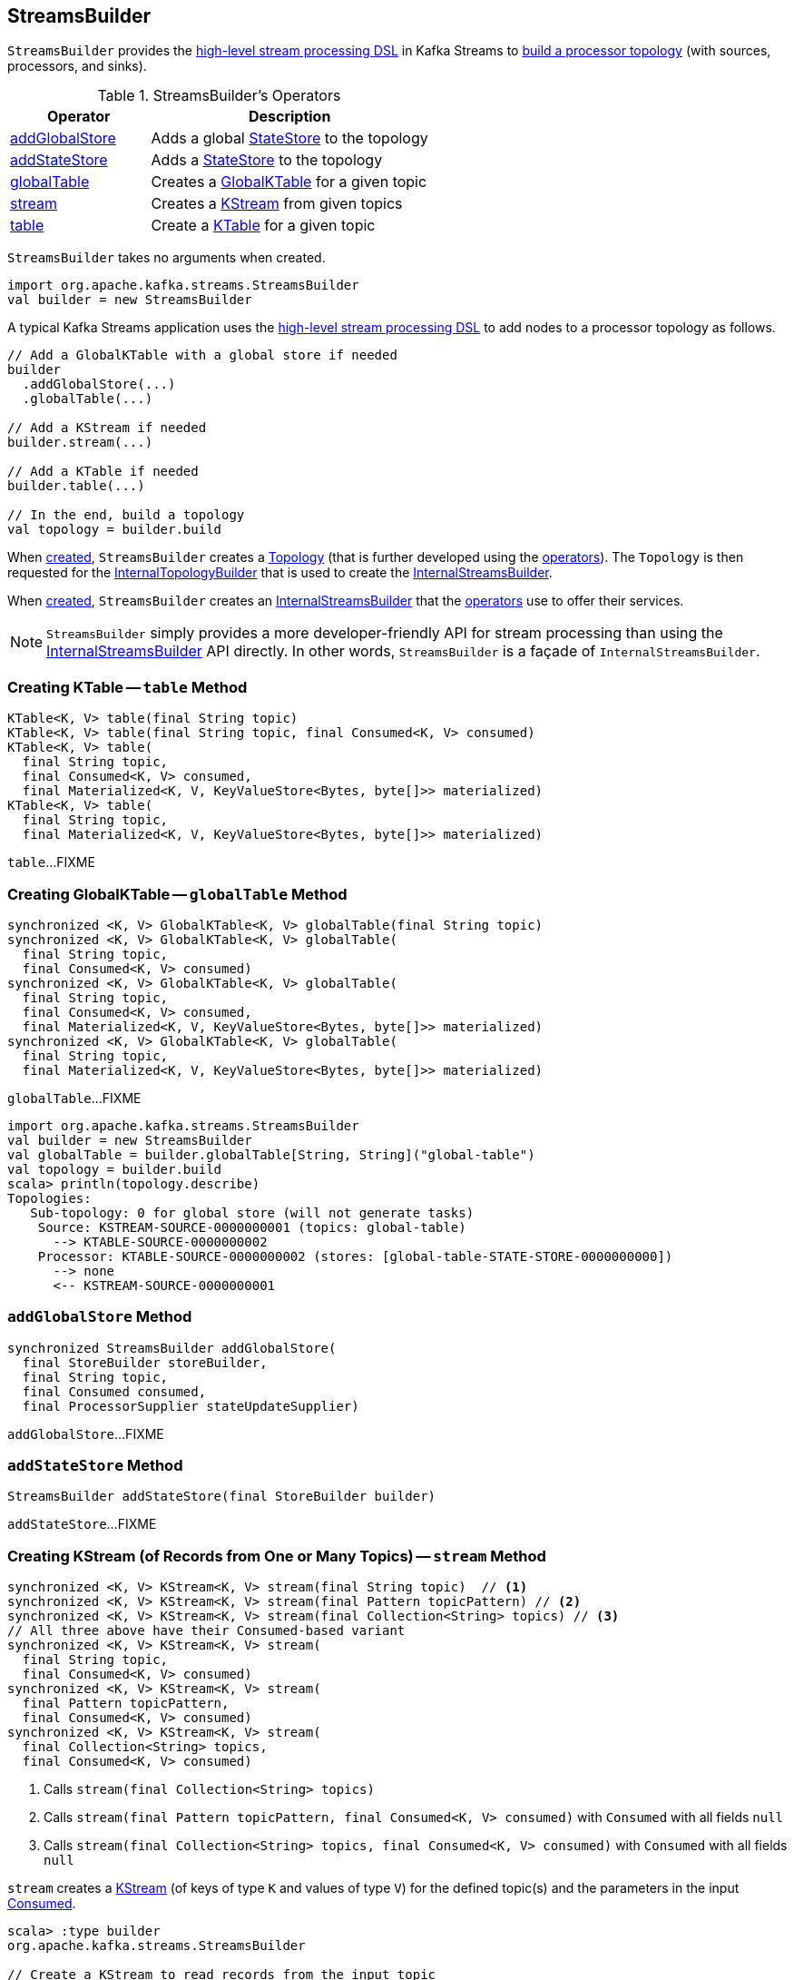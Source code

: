 == [[StreamsBuilder]] StreamsBuilder

`StreamsBuilder` provides the <<operators, high-level stream processing DSL>> in Kafka Streams to <<build, build a processor topology>> (with sources, processors, and sinks).

[[operators]]
.StreamsBuilder's Operators
[cols="1,2",options="header",width="100%"]
|===
| Operator
| Description

| <<addGlobalStore, addGlobalStore>>
| Adds a global link:kafka-streams-StateStore.adoc[StateStore] to the topology

| <<addStateStore, addStateStore>>
| Adds a link:kafka-streams-StateStore.adoc[StateStore] to the topology

| <<globalTable, globalTable>>
| Creates a link:kafka-streams-GlobalKTable.adoc[GlobalKTable] for a given topic

| <<stream, stream>>
| Creates a link:kafka-streams-KStream.adoc[KStream] from given topics

| <<table, table>>
| Create a link:kafka-streams-KTable.adoc[KTable] for a given topic
|===

[[creating-instance]]
`StreamsBuilder` takes no arguments when created.

[source, scala]
----
import org.apache.kafka.streams.StreamsBuilder
val builder = new StreamsBuilder
----

A typical Kafka Streams application uses the <<operators, high-level stream processing DSL>> to add nodes to a processor topology as follows.

[source, scala]
----
// Add a GlobalKTable with a global store if needed
builder
  .addGlobalStore(...)
  .globalTable(...)

// Add a KStream if needed
builder.stream(...)

// Add a KTable if needed
builder.table(...)

// In the end, build a topology
val topology = builder.build
----

[[topology]]
When <<creating-instance, created>>, `StreamsBuilder` creates a link:kafka-streams-Topology.adoc#creating-instance[Topology] (that is further developed using the <<operators, operators>>). The `Topology` is then requested for the link:kafka-streams-Topology.adoc#internalTopologyBuilder[InternalTopologyBuilder] that is used to create the <<internalStreamsBuilder, InternalStreamsBuilder>>.

[[internalStreamsBuilder]]
When <<creating-instance, created>>, `StreamsBuilder` creates an link:kafka-streams-InternalStreamsBuilder.adoc#creating-instance[InternalStreamsBuilder] that the <<operators, operators>> use to offer their services.

NOTE: `StreamsBuilder` simply provides a more developer-friendly API for stream processing than using the link:kafka-streams-InternalStreamsBuilder.adoc[InternalStreamsBuilder] API directly. In other words, `StreamsBuilder` is a façade of `InternalStreamsBuilder`.

=== [[table]] Creating KTable -- `table` Method

[source, java]
----
KTable<K, V> table(final String topic)
KTable<K, V> table(final String topic, final Consumed<K, V> consumed)
KTable<K, V> table(
  final String topic,
  final Consumed<K, V> consumed,
  final Materialized<K, V, KeyValueStore<Bytes, byte[]>> materialized)
KTable<K, V> table(
  final String topic,
  final Materialized<K, V, KeyValueStore<Bytes, byte[]>> materialized)
----

`table`...FIXME

=== [[globalTable]] Creating GlobalKTable -- `globalTable` Method

[source, java]
----
synchronized <K, V> GlobalKTable<K, V> globalTable(final String topic)
synchronized <K, V> GlobalKTable<K, V> globalTable(
  final String topic,
  final Consumed<K, V> consumed)
synchronized <K, V> GlobalKTable<K, V> globalTable(
  final String topic,
  final Consumed<K, V> consumed,
  final Materialized<K, V, KeyValueStore<Bytes, byte[]>> materialized)
synchronized <K, V> GlobalKTable<K, V> globalTable(
  final String topic,
  final Materialized<K, V, KeyValueStore<Bytes, byte[]>> materialized)
----

`globalTable`...FIXME

[source, scala]
----
import org.apache.kafka.streams.StreamsBuilder
val builder = new StreamsBuilder
val globalTable = builder.globalTable[String, String]("global-table")
val topology = builder.build
scala> println(topology.describe)
Topologies:
   Sub-topology: 0 for global store (will not generate tasks)
    Source: KSTREAM-SOURCE-0000000001 (topics: global-table)
      --> KTABLE-SOURCE-0000000002
    Processor: KTABLE-SOURCE-0000000002 (stores: [global-table-STATE-STORE-0000000000])
      --> none
      <-- KSTREAM-SOURCE-0000000001
----

=== [[addGlobalStore]] `addGlobalStore` Method

[source, java]
----
synchronized StreamsBuilder addGlobalStore(
  final StoreBuilder storeBuilder,
  final String topic,
  final Consumed consumed,
  final ProcessorSupplier stateUpdateSupplier)
----

`addGlobalStore`...FIXME

=== [[addStateStore]] `addStateStore` Method

[source, java]
----
StreamsBuilder addStateStore(final StoreBuilder builder)
----

`addStateStore`...FIXME

=== [[stream]] Creating KStream (of Records from One or Many Topics) -- `stream` Method

[source, java]
----
synchronized <K, V> KStream<K, V> stream(final String topic)  // <1>
synchronized <K, V> KStream<K, V> stream(final Pattern topicPattern) // <2>
synchronized <K, V> KStream<K, V> stream(final Collection<String> topics) // <3>
// All three above have their Consumed-based variant
synchronized <K, V> KStream<K, V> stream(
  final String topic,
  final Consumed<K, V> consumed)
synchronized <K, V> KStream<K, V> stream(
  final Pattern topicPattern,
  final Consumed<K, V> consumed)
synchronized <K, V> KStream<K, V> stream(
  final Collection<String> topics,
  final Consumed<K, V> consumed)
----
<1> Calls `stream(final Collection<String> topics)`
<2> Calls `stream(final Pattern topicPattern, final Consumed<K, V> consumed)` with `Consumed` with all fields `null`
<3> Calls `stream(final Collection<String> topics, final Consumed<K, V> consumed)` with `Consumed` with all fields `null`

`stream` creates a link:kafka-streams-KStream.adoc[KStream] (of keys of type `K` and values of type `V`) for the defined topic(s) and the parameters in the input link:kafka-streams-Consumed.adoc[Consumed].

[source, scala]
----
scala> :type builder
org.apache.kafka.streams.StreamsBuilder

// Create a KStream to read records from the input topic
// Keys and values of the records are of String type
val input = builder.stream[String, String]("input")

scala> :type input
org.apache.kafka.streams.kstream.KStream[String,String]
----

Internally, `stream` creates a link:kafka-streams-ConsumedInternal.adoc#creating-instance[ConsumedInternal] (for the input link:kafka-streams-Consumed.adoc[Consumed]) and requests the <<internalStreamsBuilder, InternalStreamsBuilder>> to link:kafka-streams-InternalStreamsBuilder.adoc#stream[create a KStream] (for the input `topics` and the `ConsumedInternal`).
